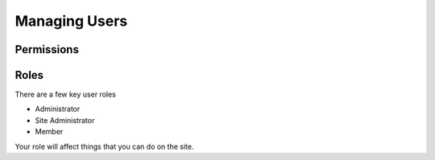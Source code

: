 ====================
Managing Users
====================

Permissions
--------------

Roles
--------

There are a few key user roles

- Administrator
- Site Administrator
- Member

Your role will affect things that you can do on the site.


